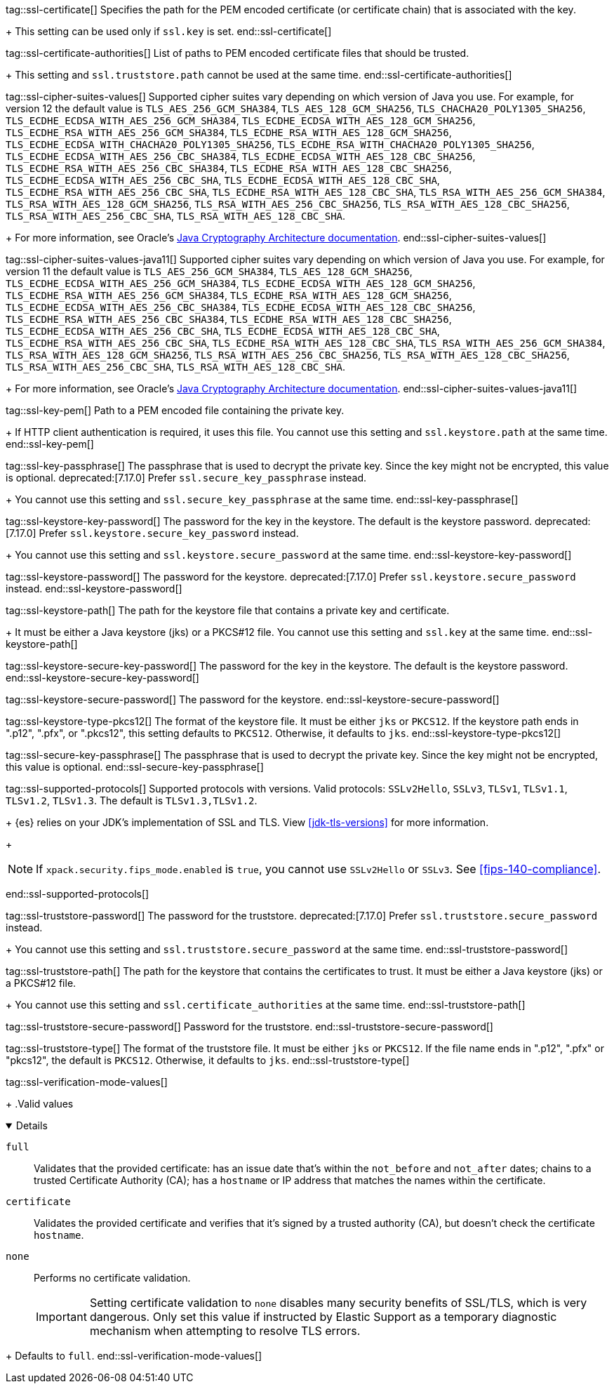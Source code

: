 tag::ssl-certificate[]
Specifies the path for the PEM encoded certificate (or certificate chain) that is
associated with the key.
+
This setting can be used only if `ssl.key` is set.
end::ssl-certificate[]

tag::ssl-certificate-authorities[]
List of paths to PEM encoded certificate files that should be trusted.
+
This setting and `ssl.truststore.path` cannot be used at the same time.
end::ssl-certificate-authorities[]

tag::ssl-cipher-suites-values[]
Supported cipher suites vary depending on which version of Java you use. For
example, for version 12 the default value is `TLS_AES_256_GCM_SHA384`,
`TLS_AES_128_GCM_SHA256`, `TLS_CHACHA20_POLY1305_SHA256`,
`TLS_ECDHE_ECDSA_WITH_AES_256_GCM_SHA384`, `TLS_ECDHE_ECDSA_WITH_AES_128_GCM_SHA256`,
`TLS_ECDHE_RSA_WITH_AES_256_GCM_SHA384`, `TLS_ECDHE_RSA_WITH_AES_128_GCM_SHA256`,
`TLS_ECDHE_ECDSA_WITH_CHACHA20_POLY1305_SHA256`, `TLS_ECDHE_RSA_WITH_CHACHA20_POLY1305_SHA256`,
`TLS_ECDHE_ECDSA_WITH_AES_256_CBC_SHA384`, `TLS_ECDHE_ECDSA_WITH_AES_128_CBC_SHA256`,
`TLS_ECDHE_RSA_WITH_AES_256_CBC_SHA384`, `TLS_ECDHE_RSA_WITH_AES_128_CBC_SHA256`,
`TLS_ECDHE_ECDSA_WITH_AES_256_CBC_SHA`, `TLS_ECDHE_ECDSA_WITH_AES_128_CBC_SHA`,
`TLS_ECDHE_RSA_WITH_AES_256_CBC_SHA`, `TLS_ECDHE_RSA_WITH_AES_128_CBC_SHA`,
`TLS_RSA_WITH_AES_256_GCM_SHA384`, `TLS_RSA_WITH_AES_128_GCM_SHA256`,
`TLS_RSA_WITH_AES_256_CBC_SHA256`, `TLS_RSA_WITH_AES_128_CBC_SHA256`,
`TLS_RSA_WITH_AES_256_CBC_SHA`, `TLS_RSA_WITH_AES_128_CBC_SHA`.
+
For more information, see Oracle's
https://docs.oracle.com/en/java/javase/11/security/oracle-providers.html#GUID-7093246A-31A3-4304-AC5F-5FB6400405E2[Java Cryptography Architecture documentation].
end::ssl-cipher-suites-values[]

tag::ssl-cipher-suites-values-java11[]
Supported cipher suites vary depending on which version of Java you use. For
example, for version 11 the default value is `TLS_AES_256_GCM_SHA384`,
`TLS_AES_128_GCM_SHA256`, `TLS_ECDHE_ECDSA_WITH_AES_256_GCM_SHA384`,
`TLS_ECDHE_ECDSA_WITH_AES_128_GCM_SHA256`, `TLS_ECDHE_RSA_WITH_AES_256_GCM_SHA384`,
`TLS_ECDHE_RSA_WITH_AES_128_GCM_SHA256`, `TLS_ECDHE_ECDSA_WITH_AES_256_CBC_SHA384`,
`TLS_ECDHE_ECDSA_WITH_AES_128_CBC_SHA256`, `TLS_ECDHE_RSA_WITH_AES_256_CBC_SHA384`,
`TLS_ECDHE_RSA_WITH_AES_128_CBC_SHA256`, `TLS_ECDHE_ECDSA_WITH_AES_256_CBC_SHA`,
`TLS_ECDHE_ECDSA_WITH_AES_128_CBC_SHA`, `TLS_ECDHE_RSA_WITH_AES_256_CBC_SHA`,
`TLS_ECDHE_RSA_WITH_AES_128_CBC_SHA`, `TLS_RSA_WITH_AES_256_GCM_SHA384`,
`TLS_RSA_WITH_AES_128_GCM_SHA256`, `TLS_RSA_WITH_AES_256_CBC_SHA256`,
`TLS_RSA_WITH_AES_128_CBC_SHA256`, `TLS_RSA_WITH_AES_256_CBC_SHA`,
`TLS_RSA_WITH_AES_128_CBC_SHA`.
+
For more information, see Oracle's
https://docs.oracle.com/en/java/javase/11/security/oracle-providers.html#GUID-7093246A-31A3-4304-AC5F-5FB6400405E2[Java Cryptography Architecture documentation].
end::ssl-cipher-suites-values-java11[]

tag::ssl-key-pem[]
Path to a PEM encoded file containing the private key.
+
If HTTP client authentication is required, it uses this file. You cannot use
this setting and `ssl.keystore.path` at the same time.
end::ssl-key-pem[]

tag::ssl-key-passphrase[]
The passphrase that is used to decrypt the private key. Since the key might not
be encrypted, this value is optional. deprecated:[7.17.0] Prefer `ssl.secure_key_passphrase` instead.
+
You cannot use this setting and `ssl.secure_key_passphrase` at the same time.
end::ssl-key-passphrase[]

tag::ssl-keystore-key-password[]
The password for the key in the keystore. The default is the keystore password.
deprecated:[7.17.0] Prefer `ssl.keystore.secure_key_password` instead.
+
You cannot use this setting and `ssl.keystore.secure_password` at the same time.
//TBD: You cannot use this setting and `ssl.keystore.secure_key_password` at the same time.
end::ssl-keystore-key-password[]

tag::ssl-keystore-password[]
The password for the keystore. deprecated:[7.17.0] Prefer `ssl.keystore.secure_password` instead.
//TBD: You cannot use this setting and `ssl.keystore.secure_password` at the same time.
end::ssl-keystore-password[]

tag::ssl-keystore-path[]
The path for the keystore file that contains a private key and certificate.
+
It must be either a Java keystore (jks) or a PKCS#12 file. You cannot use this
setting and `ssl.key` at the same time.
//TBD: It must be either a Java keystore (jks) or a PKCS#12 file.
//TBD: You cannot use this setting and `ssl.key` at the same time.
end::ssl-keystore-path[]

tag::ssl-keystore-secure-key-password[]
The password for the key in the keystore. The default is the keystore password.
//TBD: You cannot use this setting and `ssl.keystore.key_password` at the same time.
end::ssl-keystore-secure-key-password[]

tag::ssl-keystore-secure-password[]
The password for the keystore.
//TBD: You cannot use this setting and `ssl.keystore.password` at the same time.
end::ssl-keystore-secure-password[]

tag::ssl-keystore-type-pkcs12[]
The format of the keystore file. It must be either `jks` or `PKCS12`. If the
keystore path ends in ".p12", ".pfx", or ".pkcs12", this setting defaults
to `PKCS12`. Otherwise, it defaults to `jks`.
end::ssl-keystore-type-pkcs12[]

tag::ssl-secure-key-passphrase[]
The passphrase that is used to decrypt the private key. Since the key might not
be encrypted, this value is optional.
//TBD: You cannot use this setting and `ssl.key_passphrase` at the same time.
end::ssl-secure-key-passphrase[]

tag::ssl-supported-protocols[]
Supported protocols with versions.
Valid protocols: `SSLv2Hello`, `SSLv3`, `TLSv1`, `TLSv1.1`, `TLSv1.2`, `TLSv1.3`.
The default is `TLSv1.3,TLSv1.2`.
+
{es} relies on your JDK’s implementation of SSL and TLS.
View <<jdk-tls-versions>> for more information.
+
--
NOTE: If `xpack.security.fips_mode.enabled` is `true`, you cannot use `SSLv2Hello`
or `SSLv3`. See <<fips-140-compliance>>.

--
end::ssl-supported-protocols[]

tag::ssl-truststore-password[]
The password for the truststore. deprecated:[7.17.0] Prefer `ssl.truststore.secure_password` instead.
+
You cannot use this setting and `ssl.truststore.secure_password` at the same
time.
//TBD: You cannot use this setting and `ssl.truststore.secure_password` at the same time.
end::ssl-truststore-password[]

tag::ssl-truststore-path[]
The path for the keystore that contains the certificates to trust. It must be
either a Java keystore (jks) or a PKCS#12 file.
+
You cannot use this setting and `ssl.certificate_authorities` at the same time.
//TBD: You cannot use this setting and `ssl.certificate_authorities` at the same time.
end::ssl-truststore-path[]

tag::ssl-truststore-secure-password[]
Password for the truststore.
//TBD: You cannot use this setting and `ssl.truststore.password` at the same time.
end::ssl-truststore-secure-password[]

tag::ssl-truststore-type[]
The format of the truststore file. It must be either `jks` or `PKCS12`. If the
file name ends in ".p12", ".pfx" or "pkcs12", the default is `PKCS12`.
Otherwise, it defaults to `jks`.
end::ssl-truststore-type[]

tag::ssl-verification-mode-values[]
+
.Valid values
[%collapsible%open]
=====
`full`::
Validates that the provided certificate: has an issue date that's
within the `not_before` and `not_after` dates; chains to a trusted Certificate
Authority (CA); has a `hostname` or IP address that matches the names within
the certificate.

`certificate`::
Validates the provided certificate and verifies that it's signed by a
trusted authority (CA), but doesn't check the certificate `hostname`.

`none`::
Performs no certificate validation.
+
IMPORTANT: Setting certificate validation to `none` disables many security
benefits of SSL/TLS, which is very dangerous. Only set this value if instructed
by Elastic Support as a temporary diagnostic mechanism when attempting to
resolve TLS errors.
=====
+
Defaults to `full`.
end::ssl-verification-mode-values[]
